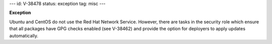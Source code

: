 ---
id: V-38478
status: exception
tag: misc
---

**Exception**

Ubuntu and CentOS do not use the Red Hat Network Service. However, there are
tasks in the security role which ensure that all packages have GPG checks
enabled (see V-38462) and provide the option for deployers to apply updates
automatically.
